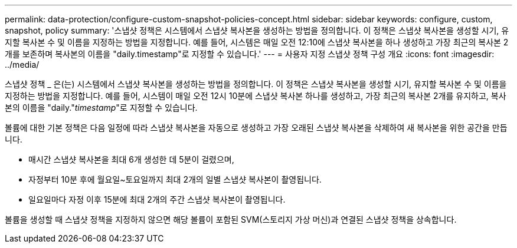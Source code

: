 ---
permalink: data-protection/configure-custom-snapshot-policies-concept.html 
sidebar: sidebar 
keywords: configure, custom, snapshot, policy 
summary: '스냅샷 정책은 시스템에서 스냅샷 복사본을 생성하는 방법을 정의합니다. 이 정책은 스냅샷 복사본을 생성할 시기, 유지할 복사본 수 및 이름을 지정하는 방법을 지정합니다. 예를 들어, 시스템은 매일 오전 12:10에 스냅샷 복사본을 하나 생성하고 가장 최근의 복사본 2개를 보존하며 복사본의 이름을 "daily.timestamp"로 지정할 수 있습니다.' 
---
= 사용자 지정 스냅샷 정책 구성 개요
:icons: font
:imagesdir: ../media/


[role="lead"]
스냅샷 정책 _ 은(는) 시스템에서 스냅샷 복사본을 생성하는 방법을 정의합니다. 이 정책은 스냅샷 복사본을 생성할 시기, 유지할 복사본 수 및 이름을 지정하는 방법을 지정합니다. 예를 들어, 시스템이 매일 오전 12시 10분에 스냅샷 복사본 하나를 생성하고, 가장 최근의 복사본 2개를 유지하고, 복사본의 이름을 "daily."_timestamp_"로 지정할 수 있습니다.

볼륨에 대한 기본 정책은 다음 일정에 따라 스냅샷 복사본을 자동으로 생성하고 가장 오래된 스냅샷 복사본을 삭제하여 새 복사본을 위한 공간을 만듭니다.

* 매시간 스냅샷 복사본을 최대 6개 생성한 데 5분이 걸렸으며,
* 자정부터 10분 후에 월요일~토요일까지 최대 2개의 일별 스냅샷 복사본이 촬영됩니다.
* 일요일마다 자정 이후 15분에 최대 2개의 주간 스냅샷 복사본이 촬영됩니다.


볼륨을 생성할 때 스냅샷 정책을 지정하지 않으면 해당 볼륨이 포함된 SVM(스토리지 가상 머신)과 연결된 스냅샷 정책을 상속합니다.
